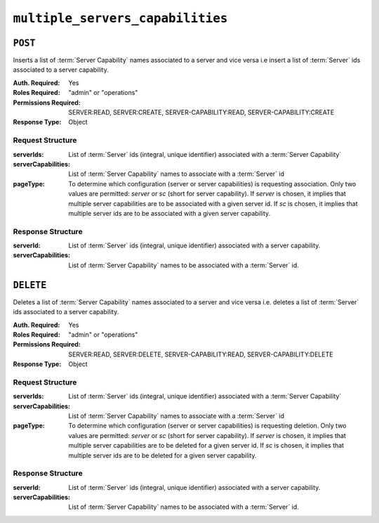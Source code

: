 ..
..
.. Licensed under the Apache License, Version 2.0 (the "License");
.. you may not use this file except in compliance with the License.
.. You may obtain a copy of the License at
..
..     http://www.apache.org/licenses/LICENSE-2.0
..
.. Unless required by applicable law or agreed to in writing, software
.. distributed under the License is distributed on an "AS IS" BASIS,
.. WITHOUT WARRANTIES OR CONDITIONS OF ANY KIND, either express or implied.
.. See the License for the specific language governing permissions and
.. limitations under the License.
..

.. _to-api-multiple_servers_capabilities:

*********************************
``multiple_servers_capabilities``
*********************************

``POST``
========
Inserts a list of :term:`Server Capability` names associated to a server and vice versa i.e insert a list of :term:`Server` ids associated to a server capability.

:Auth. Required: Yes
:Roles Required: "admin" or "operations"
:Permissions Required: SERVER:READ, SERVER:CREATE, SERVER-CAPABILITY:READ, SERVER-CAPABILITY:CREATE
:Response Type:  Object

Request Structure
-----------------
:serverIds:          List of :term:`Server` ids (integral, unique identifier) associated with a :term:`Server Capability`
:serverCapabilities: List of :term:`Server Capability` names to associate with a :term:`Server` id
:pageType:           To determine which configuration (server or server capabilities) is requesting association. Only two values are permitted: `server` or `sc` (short for server capability). If `server` is chosen, it implies that multiple server capabilities are to be associated with a given server id. If `sc` is chosen, it implies that multiple server ids are to be associated with a given server capability.

.. code-block:: http
	:caption: Request Example1

	POST /api/5.0/multiple_servers_capabilities/ HTTP/1.1
	Host: trafficops.infra.ciab.test
	User-Agent: curl/7.47.0
	Accept: */*
	Cookie: mojolicious=...
	Content-Length: 84
	Content-Type: application/json

	{
		"serverIds": [1],
		"serverCapabilities": ["test", "disk"]
		"pageType": "server"
	}

.. code-block:: http
	:caption: Request Example2

	POST /api/5.0/multiple_servers_capabilities/ HTTP/1.1
	Host: trafficops.infra.ciab.test
	User-Agent: curl/7.47.0
	Accept: */*
	Cookie: mojolicious=...
	Content-Length: 84
	Content-Type: application/json

	{
		"serverIds": [2, 3]
		"serverCapabilities": ["eas"],
		"pageType": "sc"
	}

Response Structure
------------------
:serverId:           List of :term:`Server` ids (integral, unique identifier) associated with a server capability.
:serverCapabilities: List of :term:`Server Capability` names to be associated with a :term:`Server` id.

.. code-block:: http
	:caption: Response Example1

	HTTP/1.1 200 OK
	Access-Control-Allow-Credentials: true
	Access-Control-Allow-Headers: Origin, X-Requested-With, Content-Type, Accept, Set-Cookie, Cookie
	Access-Control-Allow-Methods: POST,GET,OPTIONS,PUT,DELETE
	Access-Control-Allow-Origin: *
	Content-Type: application/json
	Set-Cookie: mojolicious=...; Path=/; Expires=Mon, 8 Aug 2022 22:40:54 GMT; Max-Age=3600; HttpOnly
	Whole-Content-Sha512: eQrl48zWids0kDpfCYmmtYMpegjnFxfOVvlBYxxLSfp7P7p6oWX4uiC+/Cfh2X9i3G+MQ36eH95gukJqOBOGbQ==
	X-Server-Name: traffic_ops_golang/
	Date: Mon, 08 Aug 2022 16:15:11 GMT
	Content-Length: 157

	{
		"alerts": [{
			"text": "Multiple Server Capabilities assigned to a server",
			"level": "success"
		}],
		"response": {
			"serverIds": [1],
			"serverCapabilities": ["test", "disk"]
		}
	}

.. code-block:: http
	:caption: Response Example2

	HTTP/1.1 200 OK
	Access-Control-Allow-Credentials: true
	Access-Control-Allow-Headers: Origin, X-Requested-With, Content-Type, Accept, Set-Cookie, Cookie
	Access-Control-Allow-Methods: POST,GET,OPTIONS,PUT,DELETE
	Access-Control-Allow-Origin: *
	Content-Type: application/json
	Set-Cookie: mojolicious=...; Path=/; Expires=Mon, 8 Aug 2022 22:40:54 GMT; Max-Age=3600; HttpOnly
	Whole-Content-Sha512: eQrl48zWids0kDpfCYmmtYMpegjnFxfOVvlBYxxLSfp7P7p6oWX4uiC+/Cfh2X9i3G+MQ36eH95gukJqOBOGbQ==
	X-Server-Name: traffic_ops_golang/
	Date: Mon, 08 Aug 2022 16:15:11 GMT
	Content-Length: 157

	{
		"alerts": [{
			"text": "Multiple Servers assigned to a capability",
			"level": "success"
		}],
		"response": {
			"serverIds": [2, 3]
			"serverCapabilities": ["eas"],
			"pageType": "sc"
		}
	}

``DELETE``
==========
Deletes a list of :term:`Server Capability` names associated to a server and vice versa i.e. deletes a list of :term:`Server` ids associated to a server capability.

:Auth. Required: Yes
:Roles Required: "admin" or "operations"
:Permissions Required: SERVER:READ, SERVER:DELETE, SERVER-CAPABILITY:READ, SERVER-CAPABILITY:DELETE
:Response Type:  Object

Request Structure
-----------------
:serverIds:          List of :term:`Server` ids (integral, unique identifier) associated with a :term:`Server Capability`
:serverCapabilities: List of :term:`Server Capability` names to associate with a :term:`Server` id
:pageType:           To determine which configuration (server or server capabilities) is requesting deletion. Only two values are permitted: `server` or `sc` (short for server capability). If `server` is chosen, it implies that multiple server capabilities are to be deleted for a given server id. If `sc` is chosen, it implies that multiple server ids are to be deleted for a given server capability.

.. code-block:: http
	:caption: Request Example

	DELETE /api/5.0/multiple_servers_capabilities/ HTTP/1.1
	Host: trafficops.infra.ciab.test
	User-Agent: curl/7.47.0
	Accept: */*
	Cookie: mojolicious=...
	Content-Length: 84
	Content-Type: application/json

	{
		"serverIds": [2, 3]
		"serverCapabilities": ["eas"],
	}

Response Structure
------------------
:serverId:           List of :term:`Server` ids (integral, unique identifier) associated with a server capability.
:serverCapabilities: List of :term:`Server Capability` names to be associated with a :term:`Server` id.

.. code-block:: http
	:caption: Response Example

	HTTP/1.1 200 OK
	Access-Control-Allow-Credentials: true
	Access-Control-Allow-Headers: Origin, X-Requested-With, Content-Type, Accept, Set-Cookie, Cookie
	Access-Control-Allow-Methods: POST,GET,OPTIONS,PUT,DELETE
	Access-Control-Allow-Origin: *
	Content-Type: application/json
	Set-Cookie: mojolicious=...; Path=/; Expires=Mon, 8 Aug 2022 22:40:54 GMT; Max-Age=3600; HttpOnly
	Whole-Content-Sha512: eQrl48zWids0kDpfCYmmtYMpegjnFxfOVvlBYxxLSfp7P7p6oWX4uiC+/Cfh2X9i3G+MQ36eH95gukJqOBOGbQ==
	X-Server-Name: traffic_ops_golang/
	Date: Mon, 08 Aug 2022 16:15:11 GMT
	Content-Length: 157

	{
		"alerts": [{
			"text": "Removed multiple servers from capabilities or multiple servers to a capability",
			"level": "success"
		}],
		"response": {
			"serverIds": [2, 3]
			"serverCapabilities": ["eas"],
		}
	}

